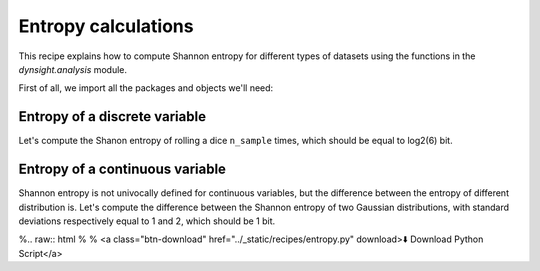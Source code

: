Entropy calculations
====================

This recipe explains how to compute Shannon entropy for different types of
datasets using the functions in the `dynsight.analysis` module.

First of all, we import all the packages and objects we'll need:

.. testcode:: recipe4-test

    import numpy as np
    import dynsight
    import matplotlib.pyplot as plt

    np.random.seed(42)  # set the random seed


Entropy of a discrete variable
------------------------------

Let's compute the Shanon entropy of rolling a dice ``n_sample`` times, which
should be equal to log2(6) bit.

.. testcode:: recipe4-test

    n_sample = 10000
    rolls = np.random.randint(1, 7, size=n_sample)

    dice_entropy = dynsight.analysis.compute_shannon(
        data=rolls,
        data_range=(1,6),
        n_bins=6,
        units="bit",
    )
    # dice_entropy = 2.584832195231254


Entropy of a continuous variable
---------------------------------

Shannon entropy is not univocally defined for continuous variables, but the
difference between the entropy of different distribution is. Let's compute the
difference between the Shannon entropy of two Gaussian distributions, with
standard deviations respectively equal to 1 and 2, which should be 1 bit.

.. testcode:: recipe4-test

    n_sample = 10000000
    data_1 = np.random.normal(loc=0.0, scale=1.0, size=n_sample)
    data_2 = np.random.normal(loc=0.0, scale=2.0, size=n_sample)

    gauss_entropy_1 = dynsight.analysis.compute_kl_entropy(
        data=data_1,
        units="bit",
    )
    gauss_entropy_2 = dynsight.analysis.compute_kl_entropy(
        data=data_2,
        units="bit",
    )
    diff = gauss_entropy_2 - gauss_entropy_1
    # diff = 1.0010395631476854


%.. raw:: html
%
%    <a class="btn-download" href="../_static/recipes/entropy.py" download>⬇️ Download Python Script</a>

.. testcode:: recipe4-test
    :hide:

    assert np.isclose(dice_entropy, np.log2(6), rtol=1e-3)
    assert np.isclose(diff, 1, rtol=1e-3, atol=1e-4)
